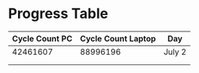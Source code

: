 * Progress Table

| Cycle Count PC | Cycle Count Laptop | Day    |
|----------------+--------------------+--------|
|       42461607 |           88996196 | July 2 |
|                |                    |        |
|----------------+--------------------+--------|
|                |                    |        |




